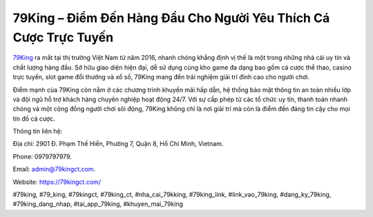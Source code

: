79King – Điểm Đến Hàng Đầu Cho Người Yêu Thích Cá Cược Trực Tuyến
===================================

`79King <https://79kingct.com/>`_ ra mắt tại thị trường Việt Nam từ năm 2016, nhanh chóng khẳng định vị thế là một trong những nhà cái uy tín và chất lượng hàng đầu. Sở hữu giao diện hiện đại, dễ sử dụng cùng kho game đa dạng bao gồm cá cược thể thao, casino trực tuyến, slot game đổi thưởng và xổ số, 79King mang đến trải nghiệm giải trí đỉnh cao cho người chơi. 

Điểm mạnh của 79King còn nằm ở các chương trình khuyến mãi hấp dẫn, hệ thống bảo mật thông tin an toàn nhiều lớp và đội ngũ hỗ trợ khách hàng chuyên nghiệp hoạt động 24/7. Với sự cấp phép từ các tổ chức uy tín, thanh toán nhanh chóng và một cộng đồng người chơi sôi động, 79King không chỉ là nơi giải trí mà còn là điểm đến đáng tin cậy cho mọi tín đồ cá cược.

Thông tin liên hệ: 

Địa chỉ: 2901 Đ. Phạm Thế Hiển, Phường 7, Quận 8, Hồ Chí Minh, Vietnam. 

Phone: 0979797979. 

Email: admin@79kingct.com. 

Website: https://79kingct.com/ 

#79king, #79_king, #79kingct, #79king_ct, #nha_cai_79kking, #79king_link, #link_vao_79king, #dang_ky_79king, #79king_dang_nhap, #tai_app_79king, #khuyen_mai_79king

